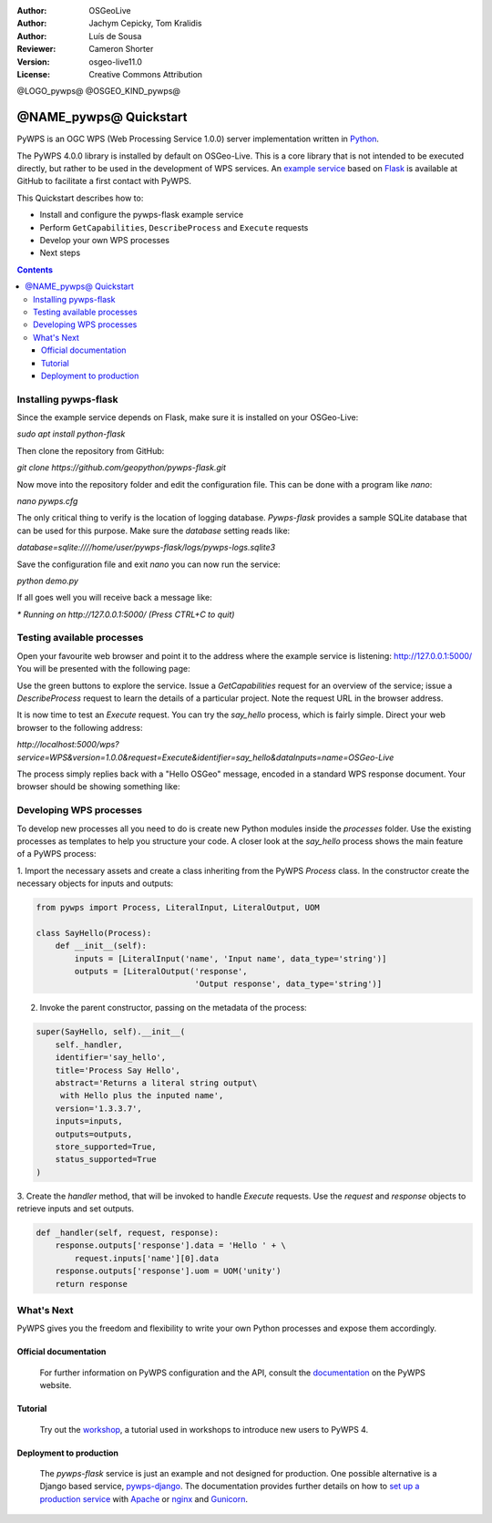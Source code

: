 :Author: OSGeoLive
:Author: Jachym Cepicky, Tom Kralidis
:Author: Luís de Sousa
:Reviewer: Cameron Shorter
:Version: osgeo-live11.0
:License: Creative Commons Attribution

@LOGO_pywps@
@OSGEO_KIND_pywps@

******************************** 
@NAME_pywps@ Quickstart
********************************

PyWPS is an OGC WPS (Web Processing Service 1.0.0) server implementation written
in `Python <http://python.org>`_.

The PyWPS 4.0.0 library is installed by default on OSGeo-Live. This is a core 
library that is not intended to be executed directly, but rather to be used in the
development of WPS services. An `example service <https://github.com/geopython/pywps-flask>`_ 
based on `Flask <http://flask.pocoo.org/>`_ is available at
GitHub to facilitate a first contact with PyWPS. 

This Quickstart describes how to:

* Install and configure the pywps-flask example service
* Perform ``GetCapabilities``, ``DescribeProcess`` and ``Execute`` requests
* Develop your own WPS processes
* Next steps

.. contents:: Contents

Installing pywps-flask
======================

Since the example service depends on Flask, make sure it is installed on your 
OSGeo-Live:

`sudo apt install python-flask`

Then clone the repository from GitHub:

`git clone https://github.com/geopython/pywps-flask.git`

Now move into the repository folder and edit the configuration file. This can 
be done with a program like `nano`:

`nano pywps.cfg`

The only critical thing to verify is the location of logging database. 
`Pywps-flask` provides a sample SQLite database that can be used for this 
purpose. Make sure the `database` setting reads like:

`database=sqlite:////home/user/pywps-flask/logs/pywps-logs.sqlite3`  

Save the configuration file and exit `nano` you can now run the service:

`python demo.py`

If all goes well you will receive back a message like:

`* Running on http://127.0.0.1:5000/ (Press CTRL+C to quit)`
     
Testing available processes
===========================

Open your favourite web browser and point it to the address where the example 
service is listening: `http://127.0.0.1:5000/ <http://127.0.0.1:5000/>`_ You will
be presented with the following page:

.. image:: /images/projects/pywps/pywps-4.0.0_example.png
  :scale: 100 %
  
Use the green buttons to explore the service. Issue a `GetCapabilities` request
for an overview of the service; issue a `DescribeProcess` request to learn the
details of a particular project. Note the request URL in the browser address.

It is now time to test an `Execute` request. You can try the `say_hello` 
process, which is fairly simple. Direct your web browser to the following 
address:

`http://localhost:5000/wps?service=WPS&version=1.0.0&request=Execute&identifier=say_hello&dataInputs=name=OSGeo-Live`

The process simply replies back with a "Hello OSGeo" message, encoded in a 
standard WPS response document. Your browser should be showing something like:

.. image:: /images/projects/pywps/pywps-4.0.0_response.png
  :scale: 100 %

Developing WPS processes
========================

To develop new processes all you need to do is create new Python modules 
inside the `processes` folder. Use the existing processes as templates to help
you structure your code. A closer look at the `say_hello` process shows the
main feature of a PyWPS process:

1. Import the necessary assets and create a class inheriting from the PyWPS 
`Process` class. In the constructor create the necessary objects for inputs
and outputs:

.. code::

	from pywps import Process, LiteralInput, LiteralOutput, UOM
	
	class SayHello(Process):
	    def __init__(self):
	        inputs = [LiteralInput('name', 'Input name', data_type='string')]
	        outputs = [LiteralOutput('response',
	                                 'Output response', data_type='string')]


2. Invoke the parent constructor, passing on the metadata of the process:

.. code::

        super(SayHello, self).__init__(
            self._handler,
            identifier='say_hello',
            title='Process Say Hello',
            abstract='Returns a literal string output\
             with Hello plus the inputed name',
            version='1.3.3.7',
            inputs=inputs,
            outputs=outputs,
            store_supported=True,
            status_supported=True
        )

3. Create the `handler` method, that will be invoked to handle `Execute` 
requests. Use the `request` and `response` objects to retrieve inputs and set
outputs.

.. code::

    def _handler(self, request, response):
        response.outputs['response'].data = 'Hello ' + \
            request.inputs['name'][0].data
        response.outputs['response'].uom = UOM('unity')
        return response

What's Next
===========

PyWPS gives you the freedom and flexibility to write your own Python processes and expose them
accordingly.

Official documentation
----------------------

  For further information on PyWPS configuration and the API, consult the `documentation`_ on the PyWPS website.

Tutorial
--------

  Try out the `workshop`_, a tutorial used in workshops to introduce new users
  to PyWPS 4.
  
Deployment to production
------------------------

  The `pywps-flask` service is just an example and not designed for production. 
  One possible alternative is a Django based service, `pywps-django <https://github.com/jorgejesus/pywps-django>`_. The 
  documentation provides further details on how to `set up a production service <http://pywps.readthedocs.io/en/latest/deployment.html>`_
  with `Apache <https://httpd.apache.org/>`_ or `nginx <https://nginx.org/>`_ and `Gunicorn <http://gunicorn.org/>`_.

.. _`workshop`: https://github.com/PyWPS/pywps-workshop
.. _`documentation`: http://pywps.org/docs
